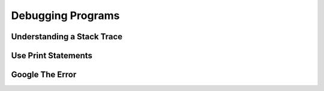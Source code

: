 Debugging Programs
==================

Understanding a Stack Trace
---------------------------

Use Print Statements
--------------------

Google The Error
----------------

